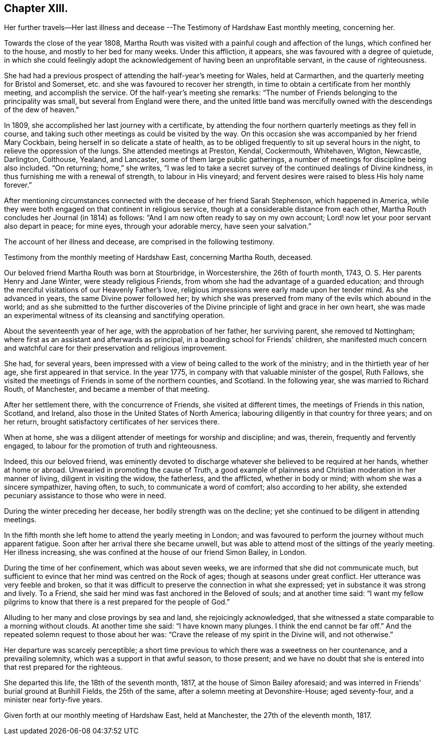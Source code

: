 == Chapter XIII.

Her further travels--Her last illness and decease --The
Testimony of Hardshaw East monthly meeting,
concerning her.

Towards the close of the year 1808,
Martha Routh was visited with a painful cough and affection of the lungs,
which confined her to the house, and mostly to her bed for many weeks.
Under this affliction, it appears, she was favoured with a degree of quietude,
in which she could feelingly adopt the acknowledgement
of having been an unprofitable servant,
in the cause of righteousness.

She had had a previous prospect of attending the half-year's meeting for Wales,
held at Carmarthen, and the quarterly meeting for Bristol and Somerset,
etc. and she was favoured to recover her strength,
in time to obtain a certificate from her monthly meeting, and accomplish the service.
Of the half-year's meeting she remarks:
"`The number of Friends belonging to the principality was small,
but several from England were there,
and the united little band was mercifully owned
with the descendings of the dew of heaven.`"

In 1809, she accomplished her last journey with a certificate,
by attending the four northern quarterly meetings as they fell in course,
and taking such other meetings as could be visited by the way.
On this occasion she was accompanied by her friend Mary Cockbain,
being herself in so delicate a state of health,
as to be obliged frequently to sit up several hours in the night,
to relieve the oppression of the lungs.
She attended meetings at Preston, Kendal, Cockermouth, Whitehaven, Wigton, Newcastle,
Darlington, Colthouse, Yealand, and Lancaster, some of them large public gatherings,
a number of meetings for discipline being also included.
"`On returning; home,`" she writes,
"`I was led to take a secret survey of the continued dealings of Divine kindness,
in thus furnishing me with a renewal of strength, to labour in His vineyard;
and fervent desires were raised to bless His holy name forever.`"

After mentioning circumstances connected with the decease of her friend Sarah Stephenson,
which happened in America,
while they were both engaged on that continent in religious service,
though at a considerable distance from each other,
Martha Routh concludes her Journal (in 1814) as follows:
"`And I am now often ready to say on my own account;
Lord! now let your poor servant also depart in peace; for mine eyes,
through your adorable mercy, have seen your salvation.`"

The account of her illness and decease, are comprised in the following testimony.

Testimony from the monthly meeting of Hardshaw East, concerning Martha Routh, deceased.

Our beloved friend Martha Routh was born at Stourbridge, in Worcestershire,
the 26th of fourth month, 1743, O. S. Her parents Henry and Jane Winter,
were steady religious Friends, from whom she had the advantage of a guarded education;
and through the merciful visitations of our Heavenly Father's love,
religious impressions were early made upon her tender mind.
As she advanced in years, the same Divine power followed her;
by which she was preserved from many of the evils which abound in the world;
and as she submitted to the further discoveries of the
Divine principle of light and grace in her own heart,
she was made an experimental witness of its cleansing and sanctifying operation.

About the seventeenth year of her age, with the approbation of her father,
her surviving parent, she removed td Nottingham;
where first as an assistant and afterwards as principal,
in a boarding school for Friends' children,
she manifested much concern and watchful care
for their preservation and religious improvement.

She had, for several years,
been impressed with a view of being called to the work of the ministry;
and in the thirtieth year of her age, she first appeared in that service.
In the year 1775, in company with that valuable minister of the gospel, Ruth Fallows,
she visited the meetings of Friends in some of the northern counties, and Scotland.
In the following year, she was married to Richard Routh, of Manchester,
and became a member of that meeting.

After her settlement there, with the concurrence of Friends,
she visited at different times, the meetings of Friends in this nation, Scotland,
and Ireland, also those in the United States of North America;
labouring diligently in that country for three years; and on her return,
brought satisfactory certificates of her services there.

When at home, she was a diligent attender of meetings for worship and discipline;
and was, therein, frequently and fervently engaged,
to labour for the promotion of truth and righteousness.

Indeed, this our beloved friend,
was eminently devoted to discharge whatever she believed to be required at her hands,
whether at home or abroad.
Unwearied in promoting the cause of Truth,
a good example of plainness and Christian moderation in her manner of living,
diligent in visiting the widow, the fatherless, and the afflicted,
whether in body or mind; with whom she was a sincere sympathizer, having often, to such,
to communicate a word of comfort; also according to her ability,
she extended pecuniary assistance to those who were in need.

During the winter preceding her decease, her bodily strength was on the decline;
yet she continued to be diligent in attending meetings.

In the fifth month she left home to attend the yearly meeting in London;
and was favoured to perform the journey without much apparent fatigue.
Soon after her arrival there she became unwell,
but was able to attend most of the sittings of the yearly meeting.
Her illness increasing, she was confined at the house of our friend Simon Bailey,
in London.

During the time of her confinement, which was about seven weeks,
we are informed that she did not communicate much,
but sufficient to evince that her mind was centred on the Rock of ages;
though at seasons under great conflict.
Her utterance was very feeble and broken,
so that it was difficult to preserve the connection in what she expressed;
yet in substance it was strong and lively.
To a Friend, she said her mind was fast anchored in the Beloved of souls;
and at another time said:
"`I want my fellow pilgrims to know that there
is a rest prepared for the people of God.`"

Alluding to her many and close provings by sea and land, she rejoicingly acknowledged,
that she witnessed a state comparable to a morning without clouds.
At another time she said: "`I have known many plunges.
I think the end cannot be far off.`"
And the repeated solemn request to those about her was:
"`Crave the release of my spirit in the Divine will, and not otherwise.`"

Her departure was scarcely perceptible;
a short time previous to which there was a sweetness on her countenance,
and a prevailing solemnity, which was a support in that awful season, to those present;
and we have no doubt that she is entered into that rest prepared for the righteous.

She departed this life, the 18th of the seventh month, 1817,
at the house of Simon Bailey aforesaid;
and was interred in Friends' burial ground at Bunhill Fields, the 25th of the same,
after a solemn meeting at Devonshire-House; aged seventy-four,
and a minister near forty-five years.

Given forth at our monthly meeting of Hardshaw East, held at Manchester,
the 27th of the eleventh month, 1817.